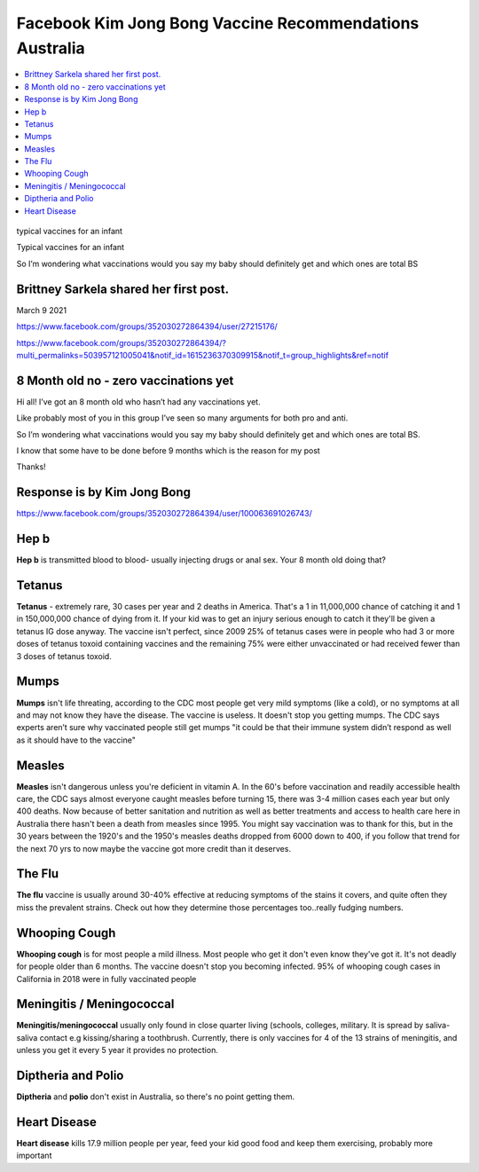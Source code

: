 Facebook Kim Jong Bong Vaccine Recommendations Australia
============================================================

.. contents::
    :local:
  


.. figure:: /assets/Vaccines/Vaccine-Schedule/infant-typical-vacines.jpg
    :width: 80 %
    :align: center
    
    typical vaccines for an infant  

    Typical vaccines for an infant     
    
    So I’m wondering what vaccinations would you say my baby should definitely get and which ones are total BS




Brittney Sarkela shared her first post.
------------------------------------------

March 9 2021

https://www.facebook.com/groups/352030272864394/user/27215176/

https://www.facebook.com/groups/352030272864394/?multi_permalinks=503957121005041&notif_id=1615236370309915&notif_t=group_highlights&ref=notif

8 Month old no - zero vaccinations yet
------------------------------------------

Hi all! I’ve got an 8 month old who hasn’t had any vaccinations yet. 

Like probably most of you in this group I’ve seen so many arguments for both pro and anti.

So I’m wondering what vaccinations would you say my baby should definitely get and which ones are total BS.

I know that some have to be done before 9 months which is the reason for my post 

Thanks!

Response is by Kim Jong Bong
-----------------------------

https://www.facebook.com/groups/352030272864394/user/100063691026743/

Hep b
------------------------------------------

**Hep b** is transmitted blood to blood- usually injecting drugs or anal sex. Your 8 month old doing that?

Tetanus
------------------------------------------

**Tetanus** - extremely rare, 30 cases per year and 2 deaths in America. That's a 1 in 11,000,000 chance of catching it and 1 in 150,000,000 chance of dying from it. If your kid was to get an injury serious enough to catch it they'll be given a tetanus IG dose anyway. The vaccine isn't perfect, since 2009 25% of tetanus cases were in people who had 3 or more doses of tetanus toxoid containing vaccines and the remaining 75% were either unvaccinated or had received fewer than 3 doses of tetanus toxoid.

Mumps
------------------------------------------

**Mumps** isn't life threating, according to the CDC most people get very mild symptoms (like a cold), or no symptoms at all and may not know they have the disease. The vaccine is useless. It doesn't stop you getting mumps. The CDC says experts aren’t sure why vaccinated people still get mumps "it could be that their immune system didn’t respond as well as it should have to the vaccine"

Measles
------------------------------------------

**Measles** isn't dangerous unless you're deficient in vitamin A. In the 60's before vaccination and readily accessible health care, the CDC says almost everyone caught measles before turning 15, there was 3-4 million cases each year but only 400 deaths. Now because of better sanitation and nutrition as well as better treatments and access to health care here in Australia there hasn't been a death from measles since 1995. You might say vaccination was to thank for this, but in the 30 years between the 1920's and the 1950's measles deaths dropped from 6000 down to 400, if you follow that trend for the next 70 yrs to now maybe the vaccine got more credit than it deserves.

The Flu
------------------------------------------

**The flu** vaccine is usually around 30-40% effective at reducing symptoms of the stains it covers, and quite often they miss the prevalent strains. Check out how they determine those percentages too..really fudging numbers.

Whooping Cough
------------------------------------------

**Whooping cough** is for most people a mild illness. Most people who get it don't even know they've got it. It's not deadly for people older than 6 months. The vaccine doesn't stop you becoming infected. 95% of whooping cough cases in California in 2018 were in fully vaccinated people

Meningitis / Meningococcal
------------------------------------------

**Meningitis/meningococcal** usually only found in close quarter living (schools, colleges, military. It is spread by saliva-saliva contact e.g kissing/sharing a toothbrush. Currently, there is only vaccines for 4 of the 13 strains of meningitis, and unless you get it every 5 year it provides no protection.

Diptheria and Polio
------------------------------------------

**Diptheria** and **polio** don't exist in Australia, so there's no point getting them.

Heart Disease
------------------------------------------

**Heart disease** kills 17.9 million people per year, feed your kid good food and keep them exercising, probably more important
